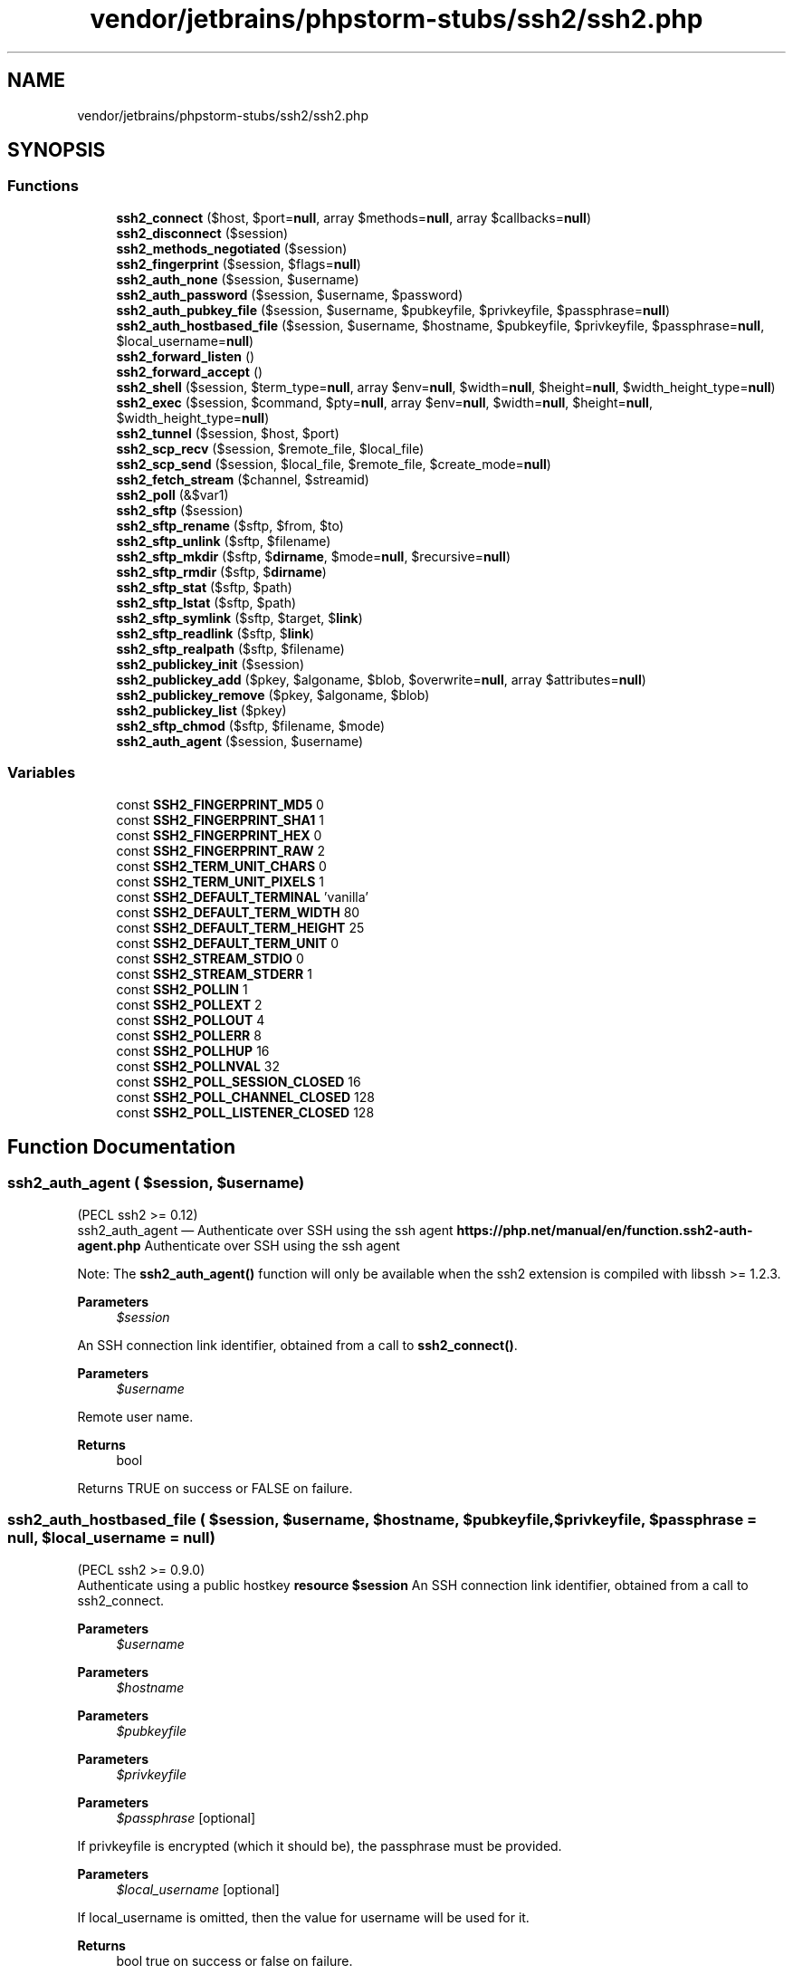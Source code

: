 .TH "vendor/jetbrains/phpstorm-stubs/ssh2/ssh2.php" 3 "Sat Sep 26 2020" "Safaricom SDP" \" -*- nroff -*-
.ad l
.nh
.SH NAME
vendor/jetbrains/phpstorm-stubs/ssh2/ssh2.php
.SH SYNOPSIS
.br
.PP
.SS "Functions"

.in +1c
.ti -1c
.RI "\fBssh2_connect\fP ($host, $port=\fBnull\fP, array $methods=\fBnull\fP, array $callbacks=\fBnull\fP)"
.br
.ti -1c
.RI "\fBssh2_disconnect\fP ($session)"
.br
.ti -1c
.RI "\fBssh2_methods_negotiated\fP ($session)"
.br
.ti -1c
.RI "\fBssh2_fingerprint\fP ($session, $flags=\fBnull\fP)"
.br
.ti -1c
.RI "\fBssh2_auth_none\fP ($session, $username)"
.br
.ti -1c
.RI "\fBssh2_auth_password\fP ($session, $username, $password)"
.br
.ti -1c
.RI "\fBssh2_auth_pubkey_file\fP ($session, $username, $pubkeyfile, $privkeyfile, $passphrase=\fBnull\fP)"
.br
.ti -1c
.RI "\fBssh2_auth_hostbased_file\fP ($session, $username, $hostname, $pubkeyfile, $privkeyfile, $passphrase=\fBnull\fP, $local_username=\fBnull\fP)"
.br
.ti -1c
.RI "\fBssh2_forward_listen\fP ()"
.br
.ti -1c
.RI "\fBssh2_forward_accept\fP ()"
.br
.ti -1c
.RI "\fBssh2_shell\fP ($session, $term_type=\fBnull\fP, array $env=\fBnull\fP, $width=\fBnull\fP, $height=\fBnull\fP, $width_height_type=\fBnull\fP)"
.br
.ti -1c
.RI "\fBssh2_exec\fP ($session, $command, $pty=\fBnull\fP, array $env=\fBnull\fP, $width=\fBnull\fP, $height=\fBnull\fP, $width_height_type=\fBnull\fP)"
.br
.ti -1c
.RI "\fBssh2_tunnel\fP ($session, $host, $port)"
.br
.ti -1c
.RI "\fBssh2_scp_recv\fP ($session, $remote_file, $local_file)"
.br
.ti -1c
.RI "\fBssh2_scp_send\fP ($session, $local_file, $remote_file, $create_mode=\fBnull\fP)"
.br
.ti -1c
.RI "\fBssh2_fetch_stream\fP ($channel, $streamid)"
.br
.ti -1c
.RI "\fBssh2_poll\fP (&$var1)"
.br
.ti -1c
.RI "\fBssh2_sftp\fP ($session)"
.br
.ti -1c
.RI "\fBssh2_sftp_rename\fP ($sftp, $from, $to)"
.br
.ti -1c
.RI "\fBssh2_sftp_unlink\fP ($sftp, $filename)"
.br
.ti -1c
.RI "\fBssh2_sftp_mkdir\fP ($sftp, $\fBdirname\fP, $mode=\fBnull\fP, $recursive=\fBnull\fP)"
.br
.ti -1c
.RI "\fBssh2_sftp_rmdir\fP ($sftp, $\fBdirname\fP)"
.br
.ti -1c
.RI "\fBssh2_sftp_stat\fP ($sftp, $path)"
.br
.ti -1c
.RI "\fBssh2_sftp_lstat\fP ($sftp, $path)"
.br
.ti -1c
.RI "\fBssh2_sftp_symlink\fP ($sftp, $target, $\fBlink\fP)"
.br
.ti -1c
.RI "\fBssh2_sftp_readlink\fP ($sftp, $\fBlink\fP)"
.br
.ti -1c
.RI "\fBssh2_sftp_realpath\fP ($sftp, $filename)"
.br
.ti -1c
.RI "\fBssh2_publickey_init\fP ($session)"
.br
.ti -1c
.RI "\fBssh2_publickey_add\fP ($pkey, $algoname, $blob, $overwrite=\fBnull\fP, array $attributes=\fBnull\fP)"
.br
.ti -1c
.RI "\fBssh2_publickey_remove\fP ($pkey, $algoname, $blob)"
.br
.ti -1c
.RI "\fBssh2_publickey_list\fP ($pkey)"
.br
.ti -1c
.RI "\fBssh2_sftp_chmod\fP ($sftp, $filename, $mode)"
.br
.ti -1c
.RI "\fBssh2_auth_agent\fP ($session, $username)"
.br
.in -1c
.SS "Variables"

.in +1c
.ti -1c
.RI "const \fBSSH2_FINGERPRINT_MD5\fP 0"
.br
.ti -1c
.RI "const \fBSSH2_FINGERPRINT_SHA1\fP 1"
.br
.ti -1c
.RI "const \fBSSH2_FINGERPRINT_HEX\fP 0"
.br
.ti -1c
.RI "const \fBSSH2_FINGERPRINT_RAW\fP 2"
.br
.ti -1c
.RI "const \fBSSH2_TERM_UNIT_CHARS\fP 0"
.br
.ti -1c
.RI "const \fBSSH2_TERM_UNIT_PIXELS\fP 1"
.br
.ti -1c
.RI "const \fBSSH2_DEFAULT_TERMINAL\fP 'vanilla'"
.br
.ti -1c
.RI "const \fBSSH2_DEFAULT_TERM_WIDTH\fP 80"
.br
.ti -1c
.RI "const \fBSSH2_DEFAULT_TERM_HEIGHT\fP 25"
.br
.ti -1c
.RI "const \fBSSH2_DEFAULT_TERM_UNIT\fP 0"
.br
.ti -1c
.RI "const \fBSSH2_STREAM_STDIO\fP 0"
.br
.ti -1c
.RI "const \fBSSH2_STREAM_STDERR\fP 1"
.br
.ti -1c
.RI "const \fBSSH2_POLLIN\fP 1"
.br
.ti -1c
.RI "const \fBSSH2_POLLEXT\fP 2"
.br
.ti -1c
.RI "const \fBSSH2_POLLOUT\fP 4"
.br
.ti -1c
.RI "const \fBSSH2_POLLERR\fP 8"
.br
.ti -1c
.RI "const \fBSSH2_POLLHUP\fP 16"
.br
.ti -1c
.RI "const \fBSSH2_POLLNVAL\fP 32"
.br
.ti -1c
.RI "const \fBSSH2_POLL_SESSION_CLOSED\fP 16"
.br
.ti -1c
.RI "const \fBSSH2_POLL_CHANNEL_CLOSED\fP 128"
.br
.ti -1c
.RI "const \fBSSH2_POLL_LISTENER_CLOSED\fP 128"
.br
.in -1c
.SH "Function Documentation"
.PP 
.SS "ssh2_auth_agent ( $session,  $username)"
(PECL ssh2 >= 0\&.12)
.br
 ssh2_auth_agent — Authenticate over SSH using the ssh agent \fBhttps://php\&.net/manual/en/function\&.ssh2-auth-agent\&.php\fP Authenticate over SSH using the ssh agent 
.PP
Note: The \fBssh2_auth_agent()\fP function will only be available when the ssh2 extension is compiled with libssh >= 1\&.2\&.3\&. 
.PP
\fBParameters\fP
.RS 4
\fI$session\fP 
.RE
.PP
An SSH connection link identifier, obtained from a call to \fBssh2_connect()\fP\&.
.PP
\fBParameters\fP
.RS 4
\fI$username\fP 
.RE
.PP
Remote user name\&.
.PP
\fBReturns\fP
.RS 4
bool 
.RE
.PP
Returns TRUE on success or FALSE on failure\&.
.SS "ssh2_auth_hostbased_file ( $session,  $username,  $hostname,  $pubkeyfile,  $privkeyfile,  $passphrase = \fC\fBnull\fP\fP,  $local_username = \fC\fBnull\fP\fP)"
(PECL ssh2 >= 0\&.9\&.0)
.br
 Authenticate using a public hostkey \fBresource $session \fP An SSH connection link identifier, obtained from a call to ssh2_connect\&. 
.PP
\fBParameters\fP
.RS 4
\fI$username\fP 
.RE
.PP
.PP
\fBParameters\fP
.RS 4
\fI$hostname\fP 
.RE
.PP
.PP
\fBParameters\fP
.RS 4
\fI$pubkeyfile\fP 
.RE
.PP
.PP
\fBParameters\fP
.RS 4
\fI$privkeyfile\fP 
.RE
.PP
.PP
\fBParameters\fP
.RS 4
\fI$passphrase\fP [optional] 
.RE
.PP
If privkeyfile is encrypted (which it should be), the passphrase must be provided\&. 
.PP
\fBParameters\fP
.RS 4
\fI$local_username\fP [optional] 
.RE
.PP
If local_username is omitted, then the value for username will be used for it\&. 
.PP
\fBReturns\fP
.RS 4
bool true on success or false on failure\&. 
.RE
.PP

.SS "ssh2_auth_none ( $session,  $username)"
(PECL ssh2 >= 0\&.9\&.0)
.br
 Authenticate as 'none' \fBresource $session \fP An SSH connection link identifier, obtained from a call to ssh2_connect\&. 
.PP
\fBParameters\fP
.RS 4
\fI$username\fP 
.RE
.PP
Remote user name\&. 
.PP
\fBReturns\fP
.RS 4
mixed true if the server does accept 'none' as an authentication method, or an array of accepted authentication methods on failure\&. 
.RE
.PP

.SS "ssh2_auth_password ( $session,  $username,  $password)"
(PECL ssh2 >= 0\&.9\&.0)
.br
 Authenticate over SSH using a plain password \fBresource $session \fP An SSH connection link identifier, obtained from a call to ssh2_connect\&. 
.PP
\fBParameters\fP
.RS 4
\fI$username\fP 
.RE
.PP
Remote user name\&. 
.PP
\fBParameters\fP
.RS 4
\fI$password\fP 
.RE
.PP
Password for username 
.PP
\fBReturns\fP
.RS 4
bool true on success or false on failure\&. 
.RE
.PP

.SS "ssh2_auth_pubkey_file ( $session,  $username,  $pubkeyfile,  $privkeyfile,  $passphrase = \fC\fBnull\fP\fP)"
(PECL ssh2 >= 0\&.9\&.0)
.br
 Authenticate using a public key \fBresource $session \fP An SSH connection link identifier, obtained from a call to ssh2_connect\&. 
.PP
\fBParameters\fP
.RS 4
\fI$username\fP 
.RE
.PP
.PP
\fBParameters\fP
.RS 4
\fI$pubkeyfile\fP 
.RE
.PP
.PP
\fBParameters\fP
.RS 4
\fI$privkeyfile\fP 
.RE
.PP
.PP
\fBParameters\fP
.RS 4
\fI$passphrase\fP [optional] 
.RE
.PP
If privkeyfile is encrypted (which it should be), the passphrase must be provided\&. 
.PP
\fBReturns\fP
.RS 4
bool true on success or false on failure\&. 
.RE
.PP

.SS "ssh2_connect ( $host,  $port = \fC\fBnull\fP\fP, array $methods = \fC\fBnull\fP\fP, array $callbacks = \fC\fBnull\fP\fP)"
(PECL ssh2 >= 0\&.9\&.0)
.br
 Connect to an SSH server \fBstring $host \fP 
.PP
\fBParameters\fP
.RS 4
\fI$port\fP [optional] 
.RE
.PP
.PP
\fBParameters\fP
.RS 4
\fI$methods\fP [optional] 
.RE
.PP
methods may be an associative array with up to four parameters as described below\&. 
.PP
may be an associative array with any or all of the following parameters\&. 
.PP
Index 
.PP
Meaning 
.PP
Supported Values*  
.PP
kex 
.PP
List of key exchange methods to advertise, comma separated in order of preference\&.  
.PP
diffie-hellman-group1-sha1, diffie-hellman-group14-sha1, and diffie-hellman-group-exchange-sha1   
.PP
hostkey 
.PP
List of hostkey methods to advertise, come separated in order of preference\&.  
.PP
ssh-rsa and ssh-dss   
.PP
client_to_server 
.PP
Associative array containing crypt, compression, and message authentication code (MAC) method preferences for messages sent from client to server\&.   
.PP
server_to_client 
.PP
Associative array containing crypt, compression, and message authentication code (MAC) method preferences for messages sent from server to client\&.   
.PP
.IP "\(bu" 2
- Supported Values are dependent on methods supported by underlying library\&. See libssh2 documentation for additional information\&. 
.PP
.PP
and server_to_client may be an associative array with any or all of the following parameters\&. 
.PP
Index 
.PP
Meaning 
.PP
Supported Values*  
.PP
crypt 
.PP
List of crypto methods to advertise, comma separated in order of preference\&. 
.PP
rijndael-cbc@lysator.liu.se, aes256-cbc, aes192-cbc, aes128-cbc, 3des-cbc, blowfish-cbc, cast128-cbc, arcfour, and none**   
.PP
comp 
.PP
List of compression methods to advertise, comma separated in order of preference\&. 
.PP
zlib and none   
.PP
mac 
.PP
List of MAC methods to advertise, come separated in order of preference\&. 
.PP
hmac-sha1, hmac-sha1-96, hmac-ripemd160, hmac-ripemd160@openssh.com, and none**   
.PP
Crypt and MAC method 'none' 
.PP
For security reasons, none is disabled by the underlying libssh2 library unless explicitly enabled during build time by using the appropriate \&./configure options\&. See documentation for the underlying library for more information\&. 
.PP
\fBParameters\fP
.RS 4
\fI$callbacks\fP [optional] 
.RE
.PP
callbacks may be an associative array with any or all of the following parameters\&. parameters 
.PP
Index 
.PP
Meaning 
.PP
Prototype  
.PP
ignore 
.PP
Name of function to call when an SSH2_MSG_IGNORE packet is received  
.PP
void ignore_cb($message)  
.PP
debug 
.PP
Name of function to call when an SSH2_MSG_DEBUG packet is received  
.PP
void debug_cb($message, $language, $always_display)  
.PP
macerror 
.PP
Name of function to call when a packet is received but the message authentication code failed\&. If the callback returns true, the mismatch will be ignored, otherwise the connection will be terminated\&.  
.PP
bool macerror_cb($packet)  
.PP
disconnect 
.PP
Name of function to call when an SSH2_MSG_DISCONNECT packet is received  
.PP
void disconnect_cb($reason, $message, $language)  
.PP
\fBReturns\fP
.RS 4
resource|false a resource on success, or false on error\&. 
.RE
.PP

.SS "ssh2_disconnect ( $session)"
(PECL ssh2 >= 1\&.0)
.br
 Close a connection to a remote SSH server \fBresource $session \fP An SSH connection link identifier, obtained from a call to ssh2_connect\&. 
.PP
\fBReturns\fP
.RS 4
bool 
.RE
.PP

.SS "ssh2_exec ( $session,  $command,  $pty = \fC\fBnull\fP\fP, array $env = \fC\fBnull\fP\fP,  $width = \fC\fBnull\fP\fP,  $height = \fC\fBnull\fP\fP,  $width_height_type = \fC\fBnull\fP\fP)"
(PECL ssh2 >= 0\&.9\&.0)
.br
 Execute a command on a remote server \fBresource $session \fP An SSH connection link identifier, obtained from a call to ssh2_connect\&. 
.PP
\fBParameters\fP
.RS 4
\fI$command\fP 
.RE
.PP
.PP
\fBParameters\fP
.RS 4
\fI$pty\fP [optional] 
.RE
.PP
.PP
\fBParameters\fP
.RS 4
\fI$env\fP [optional] 
.RE
.PP
env may be passed as an associative array of name/value pairs to set in the target environment\&. 
.PP
\fBParameters\fP
.RS 4
\fI$width\fP [optional] 
.RE
.PP
Width of the virtual terminal\&. 
.PP
\fBParameters\fP
.RS 4
\fI$height\fP [optional] 
.RE
.PP
Height of the virtual terminal\&. 
.PP
\fBParameters\fP
.RS 4
\fI$width_height_type\fP [optional] 
.RE
.PP
width_height_type should be one of SSH2_TERM_UNIT_CHARS or SSH2_TERM_UNIT_PIXELS\&. 
.PP
\fBReturns\fP
.RS 4
resource|false a stream on success or false on failure\&. 
.RE
.PP

.SS "ssh2_fetch_stream ( $channel,  $streamid)"
(PECL ssh2 >= 0\&.9\&.0)
.br
 Fetch an extended data stream \fBresource $channel \fP 
.PP
\fBParameters\fP
.RS 4
\fI$streamid\fP 
.RE
.PP
An SSH2 channel stream\&. 
.PP
\fBReturns\fP
.RS 4
resource the requested stream resource\&. 
.RE
.PP

.SS "ssh2_fingerprint ( $session,  $flags = \fC\fBnull\fP\fP)"
(PECL ssh2 >= 0\&.9\&.0)
.br
 Retrieve fingerprint of remote server \fBresource $session \fP An SSH connection link identifier, obtained from a call to ssh2_connect\&. 
.PP
\fBParameters\fP
.RS 4
\fI$flags\fP [optional] 
.RE
.PP
flags may be either of SSH2_FINGERPRINT_MD5 or SSH2_FINGERPRINT_SHA1 logically ORed with SSH2_FINGERPRINT_HEX or SSH2_FINGERPRINT_RAW\&. 
.PP
\fBReturns\fP
.RS 4
string the hostkey hash as a string\&. 
.RE
.PP

.SS "ssh2_forward_accept ()"

.SS "ssh2_forward_listen ()"

.SS "ssh2_methods_negotiated ( $session)"
(PECL ssh2 >= 0\&.9\&.0)
.br
 Return list of negotiated methods \fBresource $session \fP An SSH connection link identifier, obtained from a call to ssh2_connect\&. 
.PP
\fBReturns\fP
.RS 4
array 
.RE
.PP

.SS "ssh2_poll (& $var1)"

.PP
\fBParameters\fP
.RS 4
\fI$var1\fP 
.RE
.PP

.SS "ssh2_publickey_add ( $pkey,  $algoname,  $blob,  $overwrite = \fC\fBnull\fP\fP, array $attributes = \fC\fBnull\fP\fP)"
(PECL ssh2 >= 0\&.10)
.br
 Add an authorized publickey \fBresource $pkey \fP Publickey Subsystem resource created by ssh2_publickey_init\&. 
.PP
\fBParameters\fP
.RS 4
\fI$algoname\fP 
.RE
.PP
Publickey algorithm (e\&.g\&.): ssh-dss, ssh-rsa 
.PP
\fBParameters\fP
.RS 4
\fI$blob\fP 
.RE
.PP
Publickey blob as raw binary data 
.PP
\fBParameters\fP
.RS 4
\fI$overwrite\fP [optional] 
.RE
.PP
If the specified key already exists, should it be overwritten? 
.PP
\fBParameters\fP
.RS 4
\fI$attributes\fP [optional] 
.RE
.PP
Associative array of attributes to assign to this public key\&. Refer to ietf-secsh-publickey-subsystem for a list of supported attributes\&. To mark an attribute as mandatory, precede its name with an asterisk\&. If the server is unable to support an attribute marked mandatory, it will abort the add process\&. 
.PP
\fBReturns\fP
.RS 4
bool true on success or false on failure\&. 
.RE
.PP

.SS "ssh2_publickey_init ( $session)"
(PECL ssh2 >= 0\&.10)
.br
 Initialize Publickey subsystem \fBresource $session \fP 
.PP
\fBReturns\fP
.RS 4
resource an SSH2 Publickey Subsystem resource for use with all other ssh2_publickey_*() methods or false on failure\&. 
.RE
.PP

.SS "ssh2_publickey_list ( $pkey)"
(PECL ssh2 >= 0\&.10)
.br
 List currently authorized publickeys \fBresource $pkey \fP Publickey Subsystem resource 
.PP
\fBReturns\fP
.RS 4
array a numerically indexed array of keys, each of which is an associative array containing: name, blob, and attrs elements\&. 
.RE
.PP
.PP
elements 
.PP
Array Key 
.PP
Meaning  
.PP
name 
.PP
Name of algorithm used by this publickey, for example: ssh-dss or ssh-rsa\&.  
.PP
blob 
.PP
Publickey blob as raw binary data\&.  
.PP
attrs 
.PP
Attributes assigned to this publickey\&. The most common attribute, and the only one supported by publickey version 1 servers, is comment, which may be any freeform string\&.  
.SS "ssh2_publickey_remove ( $pkey,  $algoname,  $blob)"
(PECL ssh2 >= 0\&.10)
.br
 Remove an authorized publickey \fBresource $pkey \fP Publickey Subsystem Resource 
.PP
\fBParameters\fP
.RS 4
\fI$algoname\fP 
.RE
.PP
Publickey algorithm (e\&.g\&.): ssh-dss, ssh-rsa 
.PP
\fBParameters\fP
.RS 4
\fI$blob\fP 
.RE
.PP
Publickey blob as raw binary data 
.PP
\fBReturns\fP
.RS 4
bool true on success or false on failure\&. 
.RE
.PP

.SS "ssh2_scp_recv ( $session,  $remote_file,  $local_file)"
(PECL ssh2 >= 0\&.9\&.0)
.br
 Request a file via SCP \fBresource $session \fP An SSH connection link identifier, obtained from a call to ssh2_connect\&. 
.PP
\fBParameters\fP
.RS 4
\fI$remote_file\fP 
.RE
.PP
Path to the remote file\&. 
.PP
\fBParameters\fP
.RS 4
\fI$local_file\fP 
.RE
.PP
Path to the local file\&. 
.PP
\fBReturns\fP
.RS 4
bool true on success or false on failure\&. 
.RE
.PP

.SS "ssh2_scp_send ( $session,  $local_file,  $remote_file,  $create_mode = \fC\fBnull\fP\fP)"
(PECL ssh2 >= 0\&.9\&.0)
.br
 Send a file via SCP \fBresource $session \fP An SSH connection link identifier, obtained from a call to ssh2_connect\&. 
.PP
\fBParameters\fP
.RS 4
\fI$local_file\fP 
.RE
.PP
Path to the local file\&. 
.PP
\fBParameters\fP
.RS 4
\fI$remote_file\fP 
.RE
.PP
Path to the remote file\&. 
.PP
\fBParameters\fP
.RS 4
\fI$create_mode\fP [optional] 
.RE
.PP
The file will be created with the mode specified by create_mode\&. 
.PP
\fBReturns\fP
.RS 4
bool true on success or false on failure\&. 
.RE
.PP

.SS "ssh2_sftp ( $session)"
(PECL ssh2 >= 0\&.9\&.0)
.br
 Initialize SFTP subsystem \fBresource $session \fP An SSH connection link identifier, obtained from a call to ssh2_connect\&. 
.PP
\fBReturns\fP
.RS 4
resource This method returns an SSH2 SFTP resource for use with all other ssh2_sftp_*() methods and the ssh2\&.sftp:// fopen wrapper\&. 
.RE
.PP

.SS "ssh2_sftp_chmod ( $sftp,  $filename,  $mode)"
(PECL ssh2 >= 0\&.12)
.br
 ssh2_sftp_chmod — Changes file mode \fBresource $sftp \fPAn SSH2 SFTP resource opened by \fBssh2_sftp()\fP\&.
.PP
\fBParameters\fP
.RS 4
\fI$filename\fP 
.RE
.PP
Path to the file\&.
.PP
\fBParameters\fP
.RS 4
\fI$mode\fP 
.RE
.PP
Permissions on the file\&. See the \fBchmod()\fP for more details on this parameter\&.
.PP
\fBReturns\fP
.RS 4
bool 
.RE
.PP
Returns TRUE on success or FALSE on failure\&.
.SS "ssh2_sftp_lstat ( $sftp,  $path)"
(PECL ssh2 >= 0\&.9\&.0)
.br
 Stat a symbolic link \fBresource $sftp \fP 
.PP
\fBParameters\fP
.RS 4
\fI$path\fP 
.RE
.PP
Path to the remote symbolic link\&. 
.PP
\fBReturns\fP
.RS 4
array See the documentation for stat for details on the values which may be returned\&. 
.RE
.PP

.SS "ssh2_sftp_mkdir ( $sftp,  $dirname,  $mode = \fC\fBnull\fP\fP,  $recursive = \fC\fBnull\fP\fP)"
(PECL ssh2 >= 0\&.9\&.0)
.br
 Create a directory \fBresource $sftp \fP An SSH2 SFTP resource opened by ssh2_sftp\&. 
.PP
\fBParameters\fP
.RS 4
\fI$dirname\fP 
.RE
.PP
Path of the new directory\&. 
.PP
\fBParameters\fP
.RS 4
\fI$mode\fP [optional] 
.RE
.PP
Permissions on the new directory\&. 
.PP
\fBParameters\fP
.RS 4
\fI$recursive\fP [optional] 
.RE
.PP
If recursive is true any parent directories required for dirname will be automatically created as well\&. 
.PP
\fBReturns\fP
.RS 4
bool true on success or false on failure\&. 
.RE
.PP

.SS "ssh2_sftp_readlink ( $sftp,  $link)"
(PECL ssh2 >= 0\&.9\&.0)
.br
 Return the target of a symbolic link \fBresource $sftp \fP An SSH2 SFTP resource opened by ssh2_sftp\&. 
.PP
\fBParameters\fP
.RS 4
\fI$link\fP 
.RE
.PP
Path of the symbolic link\&. 
.PP
\fBReturns\fP
.RS 4
string the target of the symbolic link\&. 
.RE
.PP

.SS "ssh2_sftp_realpath ( $sftp,  $filename)"
(PECL ssh2 >= 0\&.9\&.0)
.br
 Resolve the realpath of a provided path string \fBresource $sftp \fP An SSH2 SFTP resource opened by ssh2_sftp\&. 
.PP
\fBParameters\fP
.RS 4
\fI$filename\fP 
.RE
.PP
.PP
\fBReturns\fP
.RS 4
string the real path as a string\&. 
.RE
.PP

.SS "ssh2_sftp_rename ( $sftp,  $from,  $to)"
(PECL ssh2 >= 0\&.9\&.0)
.br
 Rename a remote file \fBresource $sftp \fP An SSH2 SFTP resource opened by ssh2_sftp\&. 
.PP
\fBParameters\fP
.RS 4
\fI$from\fP 
.RE
.PP
The current file that is being renamed\&. 
.PP
\fBParameters\fP
.RS 4
\fI$to\fP 
.RE
.PP
The new file name that replaces from\&. 
.PP
\fBReturns\fP
.RS 4
bool true on success or false on failure\&. 
.RE
.PP

.SS "ssh2_sftp_rmdir ( $sftp,  $dirname)"
(PECL ssh2 >= 0\&.9\&.0)
.br
 Remove a directory \fBresource $sftp \fP An SSH2 SFTP resource opened by ssh2_sftp\&. 
.PP
\fBParameters\fP
.RS 4
\fI$dirname\fP 
.RE
.PP
.PP
\fBReturns\fP
.RS 4
bool true on success or false on failure\&. 
.RE
.PP

.SS "ssh2_sftp_stat ( $sftp,  $path)"
(PECL ssh2 >= 0\&.9\&.0)
.br
 Stat a file on a remote filesystem \fBresource $sftp \fP An SSH2 SFTP resource opened by ssh2_sftp\&. 
.PP
\fBParameters\fP
.RS 4
\fI$path\fP 
.RE
.PP
.PP
\fBReturns\fP
.RS 4
array See the documentation for stat for details on the values which may be returned\&. 
.RE
.PP

.SS "ssh2_sftp_symlink ( $sftp,  $target,  $link)"
(PECL ssh2 >= 0\&.9\&.0)
.br
 Create a symlink \fBresource $sftp \fP An SSH2 SFTP resource opened by ssh2_sftp\&. 
.PP
\fBParameters\fP
.RS 4
\fI$target\fP 
.RE
.PP
Target of the symbolic link\&. 
.PP
\fBParameters\fP
.RS 4
\fI$link\fP 
.RE
.PP
.PP
\fBReturns\fP
.RS 4
bool true on success or false on failure\&. 
.RE
.PP

.SS "ssh2_sftp_unlink ( $sftp,  $filename)"
(PECL ssh2 >= 0\&.9\&.0)
.br
 Delete a file \fBresource $sftp \fP An SSH2 SFTP resource opened by ssh2_sftp\&. 
.PP
\fBParameters\fP
.RS 4
\fI$filename\fP 
.RE
.PP
.PP
\fBReturns\fP
.RS 4
bool true on success or false on failure\&. 
.RE
.PP

.SS "ssh2_shell ( $session,  $term_type = \fC\fBnull\fP\fP, array $env = \fC\fBnull\fP\fP,  $width = \fC\fBnull\fP\fP,  $height = \fC\fBnull\fP\fP,  $width_height_type = \fC\fBnull\fP\fP)"
(PECL ssh2 >= 0\&.9\&.0)
.br
 Request an interactive shell \fBresource $session \fP An SSH connection link identifier, obtained from a call to ssh2_connect\&. 
.PP
\fBParameters\fP
.RS 4
\fI$term_type\fP [optional] 
.RE
.PP
term_type should correspond to one of the entries in the target system's /etc/termcap file\&. 
.PP
\fBParameters\fP
.RS 4
\fI$env\fP [optional] 
.RE
.PP
env may be passed as an associative array of name/value pairs to set in the target environment\&. 
.PP
\fBParameters\fP
.RS 4
\fI$width\fP [optional] 
.RE
.PP
Width of the virtual terminal\&. 
.PP
\fBParameters\fP
.RS 4
\fI$height\fP [optional] 
.RE
.PP
Height of the virtual terminal\&. 
.PP
\fBParameters\fP
.RS 4
\fI$width_height_type\fP [optional] 
.RE
.PP
width_height_type should be one of SSH2_TERM_UNIT_CHARS or SSH2_TERM_UNIT_PIXELS\&. 
.PP
\fBReturns\fP
.RS 4
resource 
.RE
.PP

.SS "ssh2_tunnel ( $session,  $host,  $port)"
(PECL ssh2 >= 0\&.9\&.0)
.br
 Open a tunnel through a remote server \fBresource $session \fP An SSH connection link identifier, obtained from a call to ssh2_connect\&. 
.PP
\fBParameters\fP
.RS 4
\fI$host\fP 
.RE
.PP
.PP
\fBParameters\fP
.RS 4
\fI$port\fP 
.RE
.PP
.PP
\fBReturns\fP
.RS 4
resource 
.RE
.PP

.SH "Variable Documentation"
.PP 
.SS "const SSH2_DEFAULT_TERM_HEIGHT 25"
Default terminal height requested by ssh2_shell\&. \fBhttps://php\&.net/manual/en/ssh2\&.constants\&.php\fP
.SS "const SSH2_DEFAULT_TERM_UNIT 0"
Default terminal units requested by ssh2_shell\&. \fBhttps://php\&.net/manual/en/ssh2\&.constants\&.php\fP
.SS "const SSH2_DEFAULT_TERM_WIDTH 80"
Default terminal width requested by ssh2_shell\&. \fBhttps://php\&.net/manual/en/ssh2\&.constants\&.php\fP
.SS "const SSH2_DEFAULT_TERMINAL 'vanilla'"
Default terminal type (e\&.g\&. vt102, ansi, xterm, vanilla) requested by ssh2_shell\&. \fBhttps://php\&.net/manual/en/ssh2\&.constants\&.php\fP
.SS "const SSH2_FINGERPRINT_HEX 0"
Flag to ssh2_fingerprint requesting hostkey fingerprint as a string of hexits\&. \fBhttps://php\&.net/manual/en/ssh2\&.constants\&.php\fP
.SS "const SSH2_FINGERPRINT_MD5 0"
Flag to ssh2_fingerprint requesting hostkey fingerprint as an MD5 hash\&. \fBhttps://php\&.net/manual/en/ssh2\&.constants\&.php\fP
.SS "const SSH2_FINGERPRINT_RAW 2"
Flag to ssh2_fingerprint requesting hostkey fingerprint as a raw string of 8-bit characters\&. \fBhttps://php\&.net/manual/en/ssh2\&.constants\&.php\fP
.SS "const SSH2_FINGERPRINT_SHA1 1"
Flag to ssh2_fingerprint requesting hostkey fingerprint as an SHA1 hash\&. \fBhttps://php\&.net/manual/en/ssh2\&.constants\&.php\fP
.SS "const SSH2_POLL_CHANNEL_CLOSED 128"

.SS "const SSH2_POLL_LISTENER_CLOSED 128"

.SS "const SSH2_POLL_SESSION_CLOSED 16"

.SS "const SSH2_POLLERR 8"

.SS "const SSH2_POLLEXT 2"

.SS "const SSH2_POLLHUP 16"

.SS "const SSH2_POLLIN 1"

.SS "const SSH2_POLLNVAL 32"

.SS "const SSH2_POLLOUT 4"

.SS "const SSH2_STREAM_STDERR 1"
Flag to ssh2_fetch_stream requesting STDERR subchannel\&. \fBhttps://php\&.net/manual/en/ssh2\&.constants\&.php\fP
.SS "const SSH2_STREAM_STDIO 0"
Flag to ssh2_fetch_stream requesting STDIO subchannel\&. \fBhttps://php\&.net/manual/en/ssh2\&.constants\&.php\fP
.SS "const SSH2_TERM_UNIT_CHARS 0"
Flag to ssh2_shell specifying that width and height are provided as character sizes\&. \fBhttps://php\&.net/manual/en/ssh2\&.constants\&.php\fP
.SS "const SSH2_TERM_UNIT_PIXELS 1"
Flag to ssh2_shell specifying that width and height are provided in pixel units\&. \fBhttps://php\&.net/manual/en/ssh2\&.constants\&.php\fP
.SH "Author"
.PP 
Generated automatically by Doxygen for Safaricom SDP from the source code\&.
